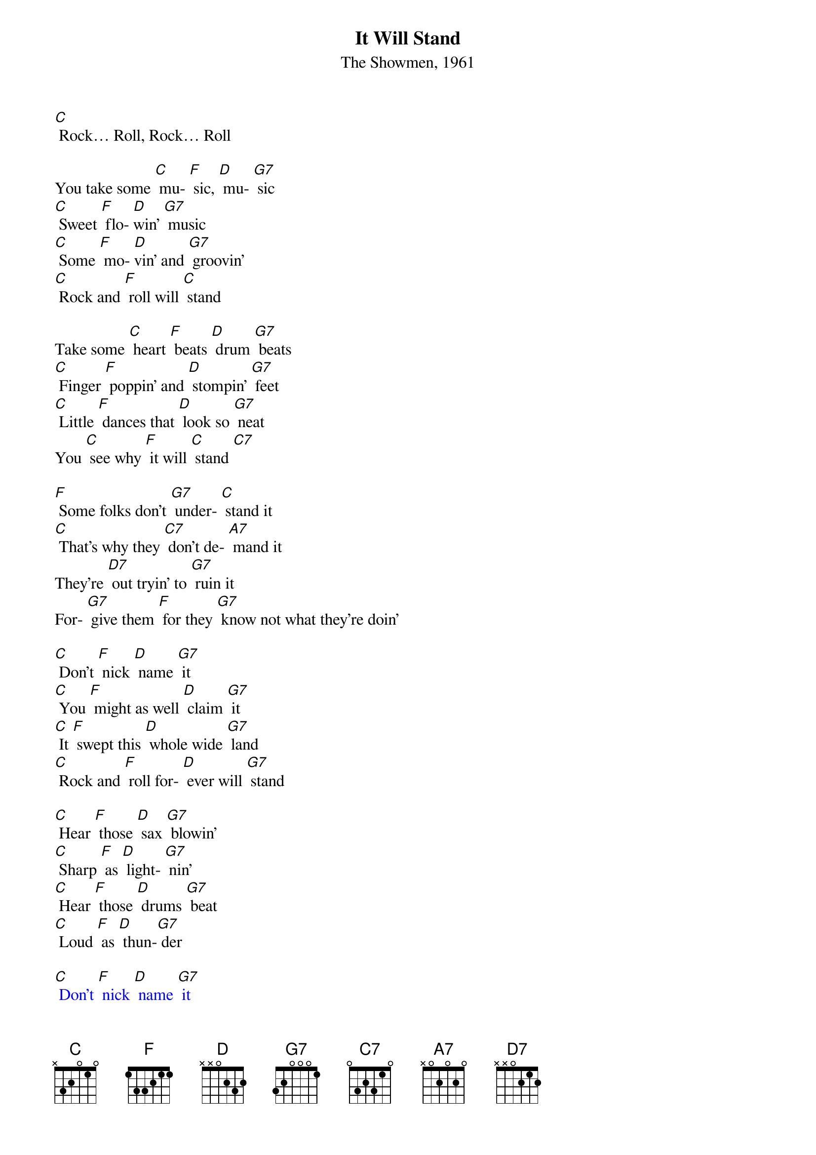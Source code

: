 {t: It Will Stand}
{st: The Showmen, 1961}

[C] Rock… Roll, Rock… Roll

You take some [C] mu- [F] sic, [D] mu- [G7] sic
[C] Sweet [F] flo- [D]win' [G7] music
[C] Some [F] mo- [D]vin' and [G7] groovin'
[C] Rock and [F] roll will [C] stand

Take some [C] heart [F] beats [D] drum [G7] beats
[C] Finger [F] poppin' and [D] stompin' [G7] feet
[C] Little [F] dances that [D] look so [G7] neat
You [C] see why [F] it will [C] stand [C7]

[F] Some folks don't [G7] under- [C] stand it
[C] That's why they [C7] don't de- [A7] mand it
They're [D7] out tryin' to [G7] ruin it
For- [G7] give them [F] for they [G7] know not what they're doin'

[C] Don't [F] nick [D] name [G7] it
[C] You [F] might as well [D] claim [G7] it
[C] It [F] swept this [D] whole wide [G7] land
[C] Rock and [F] roll for- [D] ever will [G7] stand

[C] Hear [F] those [D] sax [G7] blowin'
[C] Sharp [F] as [D] light- [G7] nin'
[C] Hear [F] those [D] drums [G7] beat
[C] Loud [F] as [D] thun-[G7] der

{textcolour: blue}
[C] Don't [F] nick [D] name [G7] it
[C] You [F] might as well [D] claim [G7] it.
[C] It [F] swept this [D] whole wide [G7] land
[C] Rock and [F] roll forever will [G7] stand

[C] Hear [F] those [D] sax [G7] blowin'
[C] Sharp [F] as [D] light- [G7] nin'
[C] Hear [F] those [D] drums [G7] beat
[C] Loud [F] as thun-[G7] der
{textcolour}

[F] Some folks don't [G7] under- [C] stand it
[C] That's why they [C7] don't de- [A7] mand it
They're [D7] out tryin' to [G7] ruin it
For- [G7] give them [F] for they [G7] know not what they're doin'

[C] Don't [F] you re- [D] name [G7] it
[C] You [F] might as [D] well [G7] claim it
[C] It will be [F] here for [D] ever and [G7] ever
[C] Ain't gonna [F] fade-[D] Never no [G7]never

[C] It swept [F] this [D] whole wide [G7] land
[C] Sinking [F] deep in the [D] heart of [G7] man
[C] Come [F] on boy [D] join our [G7] clan
[C] Come [F] on boy [D] take my [G7]hand
[C] Come [F] on boy [D] be a man
'Cause [C] rock and [F] roll will [C] stand

{textcolour: blue}
[C] Don't [F] nick [D] name [G7] it
[C] You [F] might as well [D] claim [G7] it.
[C] It [F] swept this [D] whole wide [G7] land
[C] Rock and [F] roll forever will [G7] stand

[C] Hear [F] those [D] sax [G7] blowin'
[C] Sharp [F] as [D] light- [G7] nin'
[C] Hear [F] those [D] drums [G7] beat
[C] Loud [F] as thun-[G7] der
{textcolour}

[C] Let's [F] do it all [D] over a- [G7] gain
[C] I feel [F] good let's [D] do it a- [G7] gain
[C] It'll [F] be here for- [D] ever and [G7] ever
[C] Ain't gonna [F] fade
[D] Never, no never... yeah, [G7] never no never…

